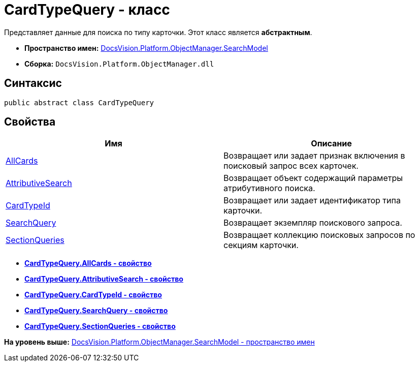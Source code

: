 = CardTypeQuery - класс

Представляет данные для поиска по типу карточки. Этот класс является [.keyword]*абстрактным*.

* [.keyword]*Пространство имен:* xref:SearchModel_NS.adoc[DocsVision.Platform.ObjectManager.SearchModel]
* [.keyword]*Сборка:* [.ph .filepath]`DocsVision.Platform.ObjectManager.dll`

== Синтаксис

[source,pre,codeblock,language-csharp]
----
public abstract class CardTypeQuery
----

== Свойства

[cols=",",options="header",]
|===
|Имя |Описание
|xref:CardTypeQuery.AllCards_PR.adoc[AllCards] |Возвращает или задает признак включения в поисковый запрос всех карточек.
|xref:CardTypeQuery.AttributiveSearch_PR.adoc[AttributiveSearch] |Возвращает объект содержащий параметры атрибутивного поиска.
|xref:CardTypeQuery.CardTypeId_PR.adoc[CardTypeId] |Возвращает или задает идентификатор типа карточки.
|xref:CardTypeQuery.SearchQuery_PR.adoc[SearchQuery] |Возвращает экземпляр поискового запроса.
|xref:CardTypeQuery.SectionQueries_PR.adoc[SectionQueries] |Возвращает коллекцию поисковых запросов по секциям карточки.
|===

* *xref:../../../../../api/DocsVision/Platform/ObjectManager/SearchModel/CardTypeQuery.AllCards_PR.adoc[CardTypeQuery.AllCards - свойство]* +
* *xref:../../../../../api/DocsVision/Platform/ObjectManager/SearchModel/CardTypeQuery.AttributiveSearch_PR.adoc[CardTypeQuery.AttributiveSearch - свойство]* +
* *xref:../../../../../api/DocsVision/Platform/ObjectManager/SearchModel/CardTypeQuery.CardTypeId_PR.adoc[CardTypeQuery.CardTypeId - свойство]* +
* *xref:../../../../../api/DocsVision/Platform/ObjectManager/SearchModel/CardTypeQuery.SearchQuery_PR.adoc[CardTypeQuery.SearchQuery - свойство]* +
* *xref:../../../../../api/DocsVision/Platform/ObjectManager/SearchModel/CardTypeQuery.SectionQueries_PR.adoc[CardTypeQuery.SectionQueries - свойство]* +

*На уровень выше:* xref:../../../../../api/DocsVision/Platform/ObjectManager/SearchModel/SearchModel_NS.adoc[DocsVision.Platform.ObjectManager.SearchModel - пространство имен]
